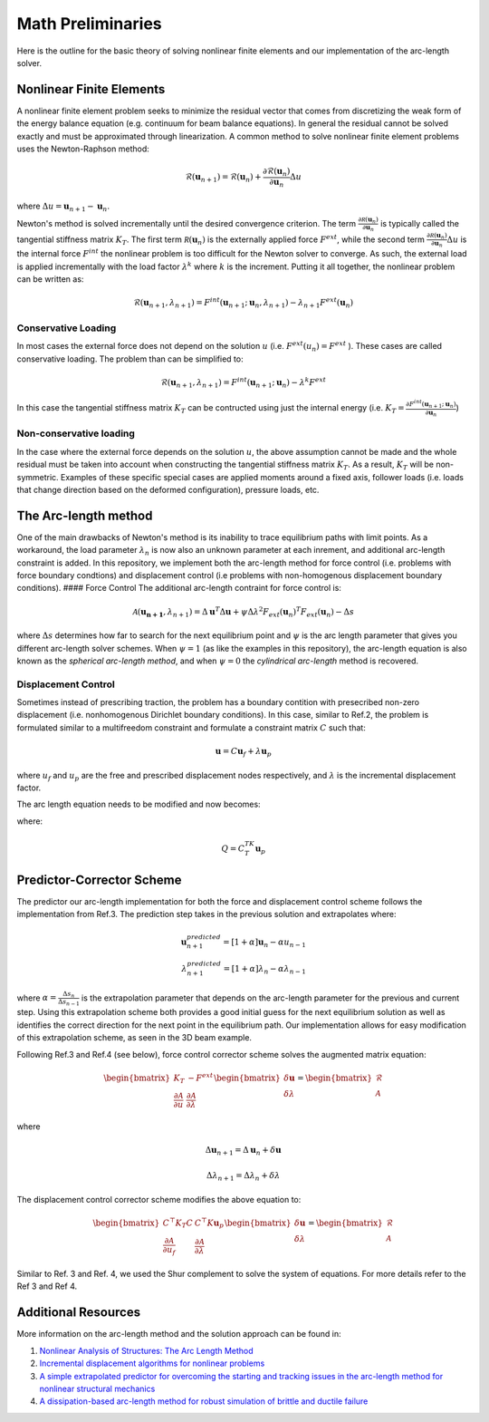 .. default-role:: math

Math Preliminaries
==================

Here is the outline for the basic theory of solving nonlinear finite elements and our implementation of the arc-length solver.

Nonlinear Finite Elements
-------------------------
A nonlinear finite element problem seeks to minimize the residual vector that comes from discretizing the weak form of the energy balance equation (e.g. continuum for beam balance equations). In general the residual cannot be solved exactly and must be approximated through linearization. A common method to solve nonlinear finite element problems uses the Newton-Raphson method:

.. math:: \mathcal{R}(\mathbf{u}_{n+1}) = \mathcal{R}(\mathbf{u}_{n})+\frac{\partial \mathcal{R}(\mathbf{u}_{n})}{\partial \mathbf{u}_{n}}\Delta u
 
where `\Delta u = \mathbf{u}_{n+1}-\mathbf{u}_n`.

Newton's method is solved incrementally until the desired convergence criterion. The term `\frac{\partial \mathcal R(\mathbf u_n)}{\partial \mathbf u_n}`
is typically called the tangential stiffness matrix `K_T`. The first term `\mathcal R(\mathbf u_n)` is the externally applied force `F^{ext}`, while the second term
`\frac{\partial \mathcal R(\mathbf u_n)}{\partial \mathbf u_n}\Delta u` is the internal force `F^{int}` the nonlinear problem is too difficult for the Newton solver to converge. As such, the external load is applied incrementally with the load factor `\lambda^k` where `k` is the increment. Putting it all together, the nonlinear problem can be written as:

.. math:: \mathcal{R}(\mathbf{u}_{n+1},\lambda_{n+1}) = F^{int}(\mathbf{u}_{n+1};\mathbf{u}_{n},\lambda_{n+1})-\lambda_{n+1} F^{ext}(\mathbf{u}_{n})

Conservative Loading
#####################

In most cases the external force does not depend on the solution `u` (i.e. `F^{ext} (u_n) = F^{ext}` ). These cases are called conservative loading. The problem than can be simplified to:

.. math:: \mathcal{R}(\mathbf{u}_{n+1},\lambda_{n+1}) = F^{int}(\mathbf{u}_{n+1};\mathbf{u}_{n})-\lambda^k F^{ext}

In this case the tangential stiffness matrix `K_T` can be contructed using just the internal energy (i.e. `K_T = \frac{\partial F^{int}(\mathbf u_{n+1};\mathbf u_n)}{\partial \mathbf{u}_n}`)

Non-conservative loading
########################
In the case where the external force depends on the solution `u`, the above assumption cannot be made and the whole residual must be taken into account when constructing the tangential stiffness matrix `K_T`. As a result, `K_T` will be non-symmetric. Examples of these specific special cases are applied moments around a fixed axis, follower loads (i.e. loads that change direction based on the deformed configuration), pressure loads, etc.

The Arc-length method
---------------------

One of the main drawbacks of Newton's method is its inability to trace equilibrium paths with limit points. As a workaround, the load parameter `\lambda_n` is now also an unknown parameter at each inrement, and additional arc-length constraint is added. In this repository, we implement both the arc-length method for force control (i.e. problems with force boundary condtions) and displacement control (i.e problems with non-homogenous displacement boundary conditions).
#### Force Control
The additional arc-length contraint for force control is:

.. math:: \mathcal{A}(\mathbf{\mathbf{u}_{n+1}},\lambda_{n+1}) = \Delta\mathbf{u}^T\Delta\mathbf{u} + \psi\Delta\lambda^2 F_{ext}(\mathbf{u}_{n})^T F_{ext}(\mathbf{u}_{n})-\Delta s

where `\Delta s` determines how far to search for the next equilibrium point and `\psi` is the arc length parameter that gives you different arc-length solver schemes. When `\psi = 1` (as like the examples in this repository), the arc-length equation is also known as the *spherical arc-length method*, and when `\psi = 0` the *cylindrical arc-length* method is recovered.

Displacement Control
#####################

Sometimes instead of prescribing traction, the problem has a boundary contition with presecribed non-zero displacement (i.e. nonhomogenous Dirichlet boundary conditions). In this case, similar to Ref.2, the problem is formulated similar to a multifreedom constraint and formulate a constraint matrix `C` such that: 

.. math:: \mathbf{u} = C\mathbf{u}_f+\lambda \mathbf{u}_p

where `u_f` and `u_p` are the free and prescribed displacement nodes respectively, and `\lambda` is the incremental displacement factor.


The arc length equation needs to be modified and now becomes:

.. math::\mathcal{A}(\mathbf{u}_f,\lambda) = \Delta\mathbf{u}_f^T\Delta\mathbf{u}_f + \psi\Delta\lambda^2Q^TQ-\Delta l

where:

.. math:: Q = C^TK_T\mathbf{u}_p

Predictor-Corrector Scheme
--------------------------

The predictor our arc-length implementation for both the force and displacement control scheme follows the implementation from Ref.3. The prediction step takes in the previous solution and extrapolates where:

.. math:: \mathbf{u}_{n+1}^{predicted} = [1+\alpha] \mathbf{u}_{n} -\alpha u_{n-1} \\ \lambda_{n+1}^{predicted} = [1+\alpha] \lambda_n -\alpha \lambda_{n-1}

where `\alpha=\frac{\Delta s_n}{\Delta s_{n-1}}` is the extrapolation parameter that depends on the arc-length parameter for the previous and current step. Using this extrapolation scheme both provides a good initial guess for the next equilibrium solution as well as identifies the correct direction for the next point in the equilibrium path. Our implementation allows for easy modification of this extrapolation scheme, as seen in the 3D beam example.

Following Ref.3 and Ref.4 (see below), force control corrector scheme solves the augmented matrix equation:

.. math:: 
    \begin{bmatrix} 
    K_T & -F^{ext} \\ 
    \frac{\partial \mathcal{A}}{\partial u} & \frac{\partial \mathcal{A}}{\partial \lambda}
     \end{bmatrix} \begin{bmatrix} \delta \mathbf{u} \\ \delta \lambda \end{bmatrix} = \begin{bmatrix} \mathcal{R} \\ \mathcal{A} \end{bmatrix}

where 

.. math:: \Delta \mathbf{u}_{n+1} = \Delta \mathbf{u}_n + \delta \mathbf{u}  

.. math:: \Delta \lambda_{n+1} = \Delta \lambda_n + \delta \lambda

The displacement control corrector scheme modifies the above equation to:

.. math::
    \begin{bmatrix}
    C^\top K_T C & C^\top K \mathbf{u}_p \\
    \frac{\partial \mathcal{A}}{\partial u_f} & \frac{\partial \mathcal{A}}{\partial \lambda}
    \end{bmatrix} 
    \begin{bmatrix}
    \delta \mathbf{u} \\ \delta \lambda
    \end{bmatrix}
    = 
    \begin{bmatrix}
    \mathcal{R} \\ \mathcal{A}
    \end{bmatrix}


Similar to Ref. 3 and Ref. 4, we used the Shur complement to solve the system of equations. For more details refer to the Ref 3 and Ref 4. 

Additional Resources
--------------------
More information on the arc-length method and the solution approach can be found in:

#. `Nonlinear Analysis of Structures: The Arc Length Method <https://scholar.harvard.edu/files/vasios/files/ArcLength.pdf>`_  
#. `Incremental displacement algorithms for nonlinear problems <https://onlinelibrary.wiley.com/doi/10.1002/nme.1620140811>`_  
#. `A simple extrapolated predictor for overcoming the starting and tracking issues in the arc-length method for nonlinear structural mechanics <https://arxiv.org/abs/2005.10192>`_  
#. `A dissipation-based arc-length method for robust simulation of brittle and ductile failure <https://onlinelibrary.wiley.com/doi/10.1002/nme.2447>`_
